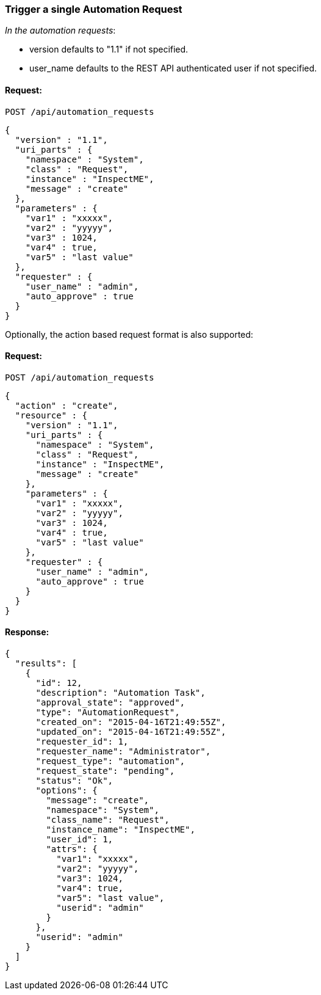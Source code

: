 
[[trigger-a-single-automation-request]]
=== Trigger a single Automation Request

_In the automation requests_:

* version defaults to "1.1" if not specified.
* user_name defaults to the REST API authenticated user if not
specified.

==== Request:

----
POST /api/automation_requests
----

[source,json]
----
{
  "version" : "1.1",
  "uri_parts" : {
    "namespace" : "System",
    "class" : "Request",
    "instance" : "InspectME",
    "message" : "create"
  },
  "parameters" : {
    "var1" : "xxxxx",
    "var2" : "yyyyy",
    "var3" : 1024,
    "var4" : true,
    "var5" : "last value"
  },
  "requester" : {
    "user_name" : "admin",
    "auto_approve" : true
  }
}
----

Optionally, the action based request format is also supported:

==== Request:

----
POST /api/automation_requests
----

[source,json]
----
{
  "action" : "create",
  "resource" : {
    "version" : "1.1",
    "uri_parts" : {
      "namespace" : "System",
      "class" : "Request",
      "instance" : "InspectME",
      "message" : "create"
    },
    "parameters" : {
      "var1" : "xxxxx",
      "var2" : "yyyyy",
      "var3" : 1024,
      "var4" : true,
      "var5" : "last value"
    },
    "requester" : {
      "user_name" : "admin",
      "auto_approve" : true
    }
  }
}
----


==== Response:

[source,json]
----
{
  "results": [
    {
      "id": 12,
      "description": "Automation Task",
      "approval_state": "approved",
      "type": "AutomationRequest",
      "created_on": "2015-04-16T21:49:55Z",
      "updated_on": "2015-04-16T21:49:55Z",
      "requester_id": 1,
      "requester_name": "Administrator",
      "request_type": "automation",
      "request_state": "pending",
      "status": "Ok",
      "options": {
        "message": "create",
        "namespace": "System",
        "class_name": "Request",
        "instance_name": "InspectME",
        "user_id": 1,
        "attrs": {
          "var1": "xxxxx",
          "var2": "yyyyy",
          "var3": 1024,
          "var4": true,
          "var5": "last value",
          "userid": "admin"
        }
      },
      "userid": "admin"
    }
  ]
}
----

